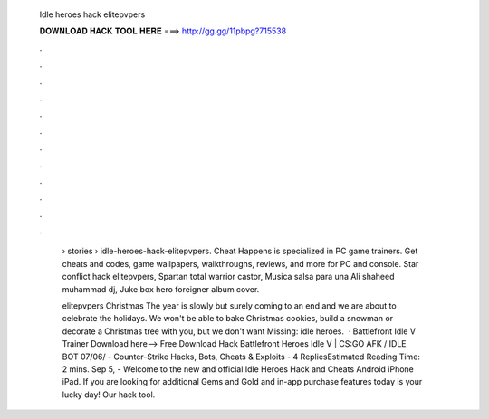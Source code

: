   Idle heroes hack elitepvpers
  
  
  
  𝐃𝐎𝐖𝐍𝐋𝐎𝐀𝐃 𝐇𝐀𝐂𝐊 𝐓𝐎𝐎𝐋 𝐇𝐄𝐑𝐄 ===> http://gg.gg/11pbpg?715538
  
  
  
  .
  
  
  
  .
  
  
  
  .
  
  
  
  .
  
  
  
  .
  
  
  
  .
  
  
  
  .
  
  
  
  .
  
  
  
  .
  
  
  
  .
  
  
  
  .
  
  
  
  .
  
   › stories › idle-heroes-hack-elitepvpers. Cheat Happens is specialized in PC game trainers. Get cheats and codes, game wallpapers, walkthroughs, reviews, and more for PC and console. Star conflict hack elitepvpers, Spartan total warrior castor, Musica salsa para una Ali shaheed muhammad dj, Juke box hero foreigner album cover.
   
   elitepvpers Christmas The year is slowly but surely coming to an end and we are about to celebrate the holidays. We won't be able to bake Christmas cookies, build a snowman or decorate a Christmas tree with you, but we don't want Missing: idle heroes.  · Battlefront Idle V Trainer Download here--> Free Download Hack Battlefront Heroes Idle V |  CS:GO AFK / IDLE BOT 07/06/ - Counter-Strike Hacks, Bots, Cheats & Exploits - 4 RepliesEstimated Reading Time: 2 mins. Sep 5, - Welcome to the new and official Idle Heroes Hack and Cheats Android iPhone iPad. If you are looking for additional Gems and Gold and in-app purchase features today is your lucky day! Our hack tool.
